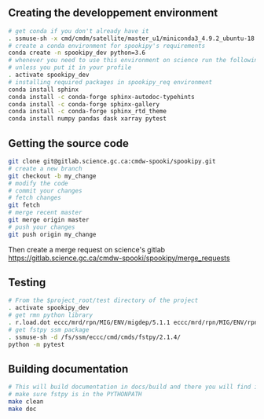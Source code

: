 #+TITLE_:CONTRIBUTING

** Creating the developpement environment

#+BEGIN_SRC sh
  # get conda if you don't already have it  
  . ssmuse-sh -x cmd/cmdm/satellite/master_u1/miniconda3_4.9.2_ubuntu-18.04-skylake-64   
  # create a conda environment for spookipy's requirements   
  conda create -n spookipy_dev python=3.6   
  # whenever you need to use this environment on science run the following (if you have'nt loaded the conda ssm, you'll need to do it everytime)
  # unless you put it in your profile
  . activate spookipy_dev   
  # installing required packages in spookipy_req environment  
  conda install sphinx
  conda install -c conda-forge sphinx-autodoc-typehints
  conda install -c conda-forge sphinx-gallery
  conda install -c conda-forge sphinx_rtd_theme
  conda install numpy pandas dask xarray pytest
#+END_SRC

** Getting the source code

#+BEGIN_SRC sh
  git clone git@gitlab.science.gc.ca:cmdw-spooki/spookipy.git
  # create a new branch
  git checkout -b my_change
  # modify the code
  # commit your changes
  # fetch changes
  git fetch
  # merge recent master
  git merge origin master
  # push your changes
  git push origin my_change
#+END_SRC
Then create a merge request on science's gitlab
[[https://gitlab.science.gc.ca/cmdw-spooki/spookipy/merge_requests]]

** Testing

#+BEGIN_SRC sh
  # From the $project_root/test directory of the project
  . activate spookipy_dev    
  # get rmn python library      
  . r.load.dot eccc/mrd/rpn/MIG/ENV/migdep/5.1.1 eccc/mrd/rpn/MIG/ENV/rpnpy/2.1.2    
  # get fstpy ssm package
  . ssmuse-sh -d /fs/ssm/eccc/cmd/cmds/fstpy/2.1.4/ 
  python -m pytest  
#+END_SRC

** Building documentation

#+BEGIN_SRC sh
  # This will build documentation in docs/build and there you will find index.html 
  # make sure fstpy is in the PYTHONPATH
  make clean    
  make doc
#+END_SRC
